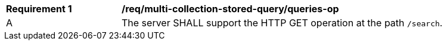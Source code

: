 [[req_multi-collection-stored-query_queries-op]]
[width="90%",cols="2,6a"] 
|=== 
^|*Requirement {counter:req-id}* |*/req/multi-collection-stored-query/queries-op*  
^|A |The server SHALL support the HTTP GET operation at the path `/search`. 
|===
